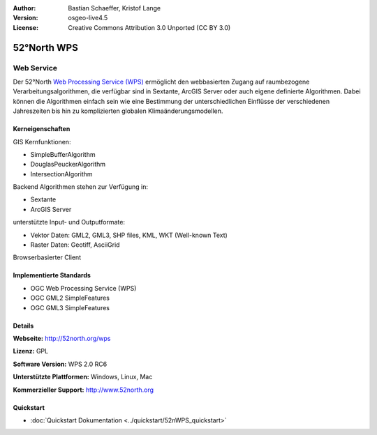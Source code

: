 :Author: Bastian Schaeffer, Kristof Lange
:Version: osgeo-live4.5
:License: Creative Commons Attribution 3.0 Unported (CC BY 3.0)

.. _52nWPS-overview:

.. image:: ../../images/project_logos/logo_52North_160.png
  :scale: 100 %
  :alt: project logo
  :align: right
  :target: http://52north.org/wps


52°North WPS
============

Web Service
~~~~~~~~~~~

Der 52°North `Web Processing Service (WPS) <../standards/wps_overview.html>`_ ermöglicht den webbasierten Zugang auf raumbezogene 
Verarbeitungsalgorithmen, die verfügbar sind in Sextante, ArcGIS Server oder auch eigene definierte Algorithmen.
Dabei können die Algorithmen einfach sein wie eine Bestimmung der unterschiedlichen Einflüsse der verschiedenen Jahreszeiten
bis hin zu komplizierten globalen Klimaänderungsmodellen.


.. image:: ../../images/screenshots/1024x768/52n_test_client.png
  :scale: 50 %
  :alt: screenshot
  :align: right

Kerneigenschaften
-----------------

GIS Kernfunktionen:

* SimpleBufferAlgorithm
* DouglasPeuckerAlgorithm
* IntersectionAlgorithm
	
Backend Algorithmen stehen zur Verfügung in:

* Sextante
* ArcGIS Server

unterstützte Input- und Outputformate:

* Vektor Daten: GML2, GML3, SHP files, KML, WKT (Well-known Text)
* Raster Daten: Geotiff, AsciiGrid

Browserbasierter Client

Implementierte Standards
------------------------

* OGC Web Processing Service (WPS)
* OGC GML2 SimpleFeatures
* OGC GML3 SimpleFeatures

Details
-------

**Webseite:** http://52north.org/wps

**Lizenz:** GPL

**Software Version:** WPS 2.0 RC6

**Unterstützte Plattformen:** Windows, Linux, Mac

**Kommerzieller Support:** http://www.52north.org


Quickstart
----------

* :doc:`Quickstart Dokumentation <../quickstart/52nWPS_quickstart>`

